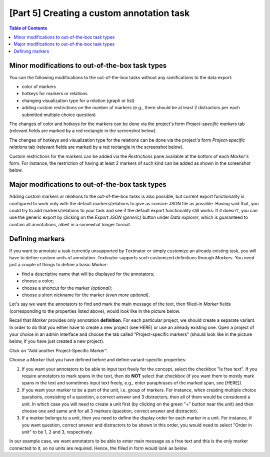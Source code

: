 .. _custom_annotation_task:

[Part 5] Creating a custom annotation task
===========================================

.. contents:: Table of Contents
  :local:

Minor modifications to out-of-the-box task types
-------------------------------------------------

You can the following modifications to the out-of-the-box tasks without any ramifications to the data export:

- color of markers
- hotkeys for markers or relations
- changing visualization type for a relation (graph or list)
- adding custom restrictions on the number of markers (e.g., there should be at least 2 distractors per each submitted multiple choice question)

The changes of color and hotkeys for the markers can be done via the project's form `Project-specific markers` tab (relevant fields are marked by a red rectangle in the screenshot below).

.. image:: images/existing_marker_mod.png
  :width: 100%
  :alt: The screenshot of the form for customizing a marker

The changes of hotkeys and visualization type for the relations can be done via the project's form `Project-specific relations` tab (relevant fields are marked by a red rectangle in the screenshot below).

.. image:: images/existing_rel_mod.png
  :width: 100%
  :alt: The screenshot of the form for customizing a relation

Custom restrictions for the markers can be added via the `Restrictions` pane available at the bottom of each `Marker's` form. For instance, the restriction of having at least 2 markers of such kind can be added as shown in the screenshot below.

.. image:: images/existing_marker_restrictions.png
  :width: 100%
  :alt: The screenshot of the form for customizing a marker

Major modifications to out-of-the-box task types
-------------------------------------------------

Adding custom markers or relations to the out-of-the-box tasks is also possible, but current export functionality is configured to work only with the default markers/relations to give as consice JSON file as possible. Having said that, you could try to add markers/relations to your task and see if the default export functionality still works. If it doesn't, you can use the generic export by clicking on the `Export JSON (generic)` button under `Data explorer`, which is guaranteed to contain all annotations, albeit in a somewhat longer format.


Defining markers
-------------------

If you want to annotate a task currently unsupported by Textinator or simply customize an already existing task, you will have to define custom units of annotation. Textinator supports such customized definitions through `Markers`. You need just a couple of things to define a basic *Marker*:

* find a descriptive name that will be displayed for the annotators;
* choose a color;
* choose a shortcut for the marker *(optional)*;
* choose a short nickname for the marker *(even more optional)*.

Let's say we want the annotators to find and mark the main message of the text, then filled-in *Marker* fields (corresponding to the properties listed above), would look like in the picture below.

.. image:: images/marker_example.png
  :width: 100%
  :alt: The screenshot of the form for defining a marker

Recall that *Marker* provides only annotation **definition**. For each particular project, we should create a separate variant. In order to do that you either have to create a new project (see HERE) or use an already existing one. Open a project of your choice in an admin interface and choose the tab called "Project-specific markers" (should look like in the picture below, if you have just created a new project).

.. image:: images/proj_markers_tab1.png
  :width: 100%
  :alt: The screenshot of the "Project-specifc markers" tab

Click on "Add another Project-Specific Marker".

.. image:: images/proj_markers_tab2.png
  :width: 100%
  :alt: The screenshot of the "Project-specifc markers" tab after clicking "Add project-specific marker"

Choose a *Marker* that you have defined before and define variant-specific properties:

1. If you want your annotators to be able to input text freely for the concept, select the checkbox "Is free text". If you require annotators to mark spans in the text, then do **NOT** select that checkbox (if you want them to mostly mark spans in the text and sometimes input text freely, e.g., enter paraphrases of the marked span, see [HERE]).
2. If you want your marker to be a part of the unit, i.e. group of markers. For instance, when creating multiple choice questions, consisting of a question, a correct answer and 3 distractors, then all of them would be considered a unit. In which case you will need to create a unit first (by clicking on the green "+" button near the unit) and then choose one and same unit for all 3 markers (question, correct answer and distractor).
3. If a marker belongs to a unit, then you need to define the display order for each marker in a unit. For instance, if you want question, correct answer and distractors to be shown in this order, you would need to select "Order in unit" to be 1, 2 and 3, respectively.

In our example case, we want annotators to be able to enter main message as a free text and this is the only marker connected to it, so no units are required. Hence, the filled in form would look as below.

